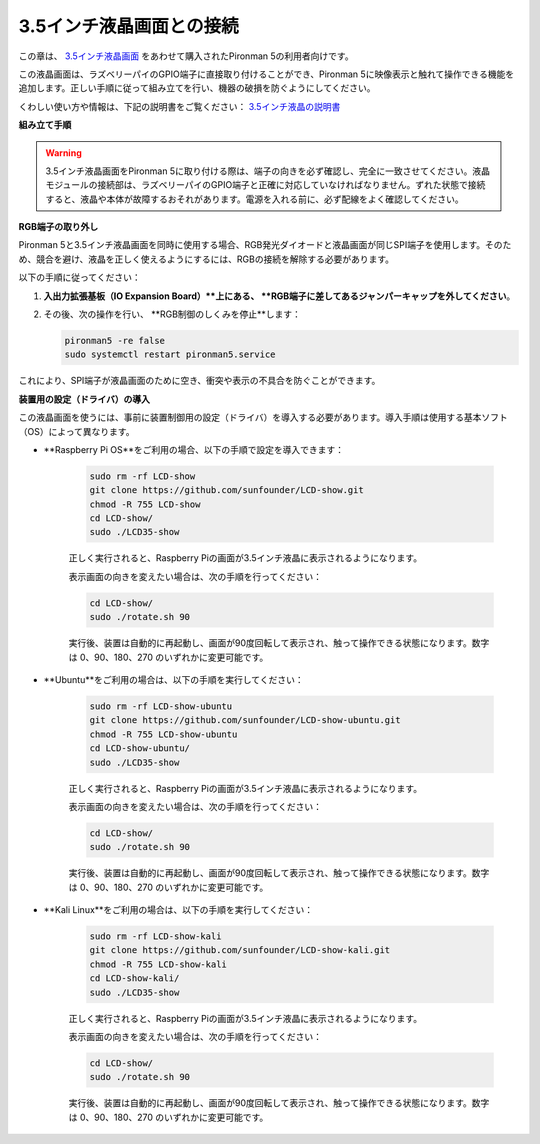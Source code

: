 3.5インチ液晶画面との接続
=============================

この章は、 `3.5インチ液晶画面 <https://www.sunfounder.com/products/touchscreen-02?_pos=2&_sid=839d5db5b&_ss=r>`_ をあわせて購入されたPironman 5の利用者向けです。

この液晶画面は、ラズベリーパイのGPIO端子に直接取り付けることができ、Pironman 5に映像表示と触れて操作できる機能を追加します。正しい手順に従って組み立てを行い、機器の破損を防ぐようにしてください。

くわしい使い方や情報は、下記の説明書をご覧ください：  
`3.5インチ液晶の説明書 <http://wiki.sunfounder.cc/index.php?title=3.5_Inch_LCD_Touch_Screen_Monitor_for_Raspberry_Pi>`_


**組み立て手順**

.. image:: ../img/lcd_to_max1.jpg
    :width: 340

.. image:: ../img/lcd_to_max2.jpg
    :width: 340


.. warning:: 3.5インチ液晶画面をPironman 5に取り付ける際は、端子の向きを必ず確認し、完全に一致させてください。液晶モジュールの接続部は、ラズベリーパイのGPIO端子と正確に対応していなければなりません。ずれた状態で接続すると、液晶や本体が故障するおそれがあります。電源を入れる前に、必ず配線をよく確認してください。


**RGB端子の取り外し**

Pironman 5と3.5インチ液晶画面を同時に使用する場合、RGB発光ダイオードと液晶画面が同じSPI端子を使用します。そのため、競合を避け、液晶を正しく使えるようにするには、RGBの接続を解除する必要があります。

以下の手順に従ってください：

1. **入出力拡張基板（IO Expansion Board）**上にある、 **RGB端子に差してあるジャンパーキャップを外してください**。

   .. image:: ../img/lcd_to_max0.jpg
      :width: 600
      :align: center


2. その後、次の操作を行い、 **RGB制御のしくみを停止**します：

   .. code-block:: bash

      pironman5 -re false
      sudo systemctl restart pironman5.service 

これにより、SPI端子が液晶画面のために空き、衝突や表示の不具合を防ぐことができます。


**装置用の設定（ドライバ）の導入**

この液晶画面を使うには、事前に装置制御用の設定（ドライバ）を導入する必要があります。導入手順は使用する基本ソフト（OS）によって異なります。

* **Raspberry Pi OS**をご利用の場合、以下の手順で設定を導入できます：

   .. code-block:: bash

      sudo rm -rf LCD-show 
      git clone https://github.com/sunfounder/LCD-show.git 
      chmod -R 755 LCD-show 
      cd LCD-show/ 
      sudo ./LCD35-show

   正しく実行されると、Raspberry Piの画面が3.5インチ液晶に表示されるようになります。

   表示画面の向きを変えたい場合は、次の手順を行ってください：

   .. code-block:: bash

      cd LCD-show/
      sudo ./rotate.sh 90   

   実行後、装置は自動的に再起動し、画面が90度回転して表示され、触って操作できる状態になります。数字は 0、90、180、270 のいずれかに変更可能です。

* **Ubuntu**をご利用の場合は、以下の手順を実行してください：

   .. code-block:: bash

      sudo rm -rf LCD-show-ubuntu 
      git clone https://github.com/sunfounder/LCD-show-ubuntu.git 
      chmod -R 755 LCD-show-ubuntu 
      cd LCD-show-ubuntu/ 
      sudo ./LCD35-show

   正しく実行されると、Raspberry Piの画面が3.5インチ液晶に表示されるようになります。

   表示画面の向きを変えたい場合は、次の手順を行ってください：

   .. code-block:: bash

      cd LCD-show/
      sudo ./rotate.sh 90   

   実行後、装置は自動的に再起動し、画面が90度回転して表示され、触って操作できる状態になります。数字は 0、90、180、270 のいずれかに変更可能です。

* **Kali Linux**をご利用の場合は、以下の手順を実行してください：

   .. code-block:: bash

      sudo rm -rf LCD-show-kali 
      git clone https://github.com/sunfounder/LCD-show-kali.git 
      chmod -R 755 LCD-show-kali 
      cd LCD-show-kali/ 
      sudo ./LCD35-show

   正しく実行されると、Raspberry Piの画面が3.5インチ液晶に表示されるようになります。

   表示画面の向きを変えたい場合は、次の手順を行ってください：

   .. code-block:: bash

      cd LCD-show/
      sudo ./rotate.sh 90   

   実行後、装置は自動的に再起動し、画面が90度回転して表示され、触って操作できる状態になります。数字は 0、90、180、270 のいずれかに変更可能です。
